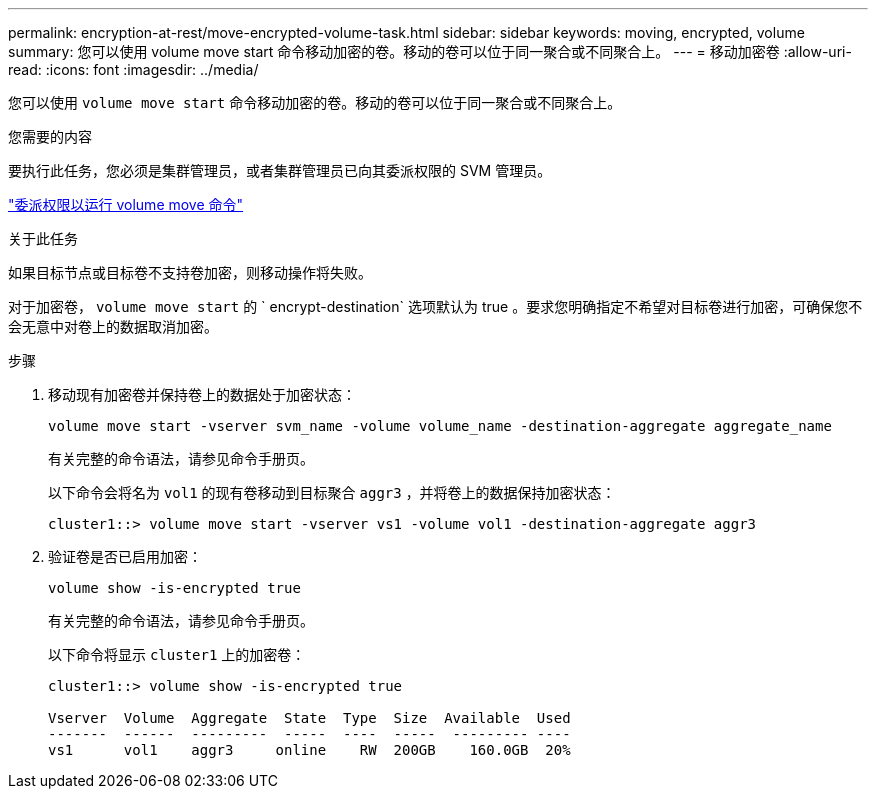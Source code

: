 ---
permalink: encryption-at-rest/move-encrypted-volume-task.html 
sidebar: sidebar 
keywords: moving, encrypted, volume 
summary: 您可以使用 volume move start 命令移动加密的卷。移动的卷可以位于同一聚合或不同聚合上。 
---
= 移动加密卷
:allow-uri-read: 
:icons: font
:imagesdir: ../media/


[role="lead"]
您可以使用 `volume move start` 命令移动加密的卷。移动的卷可以位于同一聚合或不同聚合上。

.您需要的内容
要执行此任务，您必须是集群管理员，或者集群管理员已向其委派权限的 SVM 管理员。

link:delegate-volume-encryption-svm-administrator-task.html["委派权限以运行 volume move 命令"]

.关于此任务
如果目标节点或目标卷不支持卷加密，则移动操作将失败。

对于加密卷， `volume move start` 的 ` encrypt-destination` 选项默认为 true 。要求您明确指定不希望对目标卷进行加密，可确保您不会无意中对卷上的数据取消加密。

.步骤
. 移动现有加密卷并保持卷上的数据处于加密状态：
+
`volume move start -vserver svm_name -volume volume_name -destination-aggregate aggregate_name`

+
有关完整的命令语法，请参见命令手册页。

+
以下命令会将名为 `vol1` 的现有卷移动到目标聚合 `aggr3` ，并将卷上的数据保持加密状态：

+
[listing]
----
cluster1::> volume move start -vserver vs1 -volume vol1 -destination-aggregate aggr3
----
. 验证卷是否已启用加密：
+
`volume show -is-encrypted true`

+
有关完整的命令语法，请参见命令手册页。

+
以下命令将显示 `cluster1` 上的加密卷：

+
[listing]
----
cluster1::> volume show -is-encrypted true

Vserver  Volume  Aggregate  State  Type  Size  Available  Used
-------  ------  ---------  -----  ----  -----  --------- ----
vs1      vol1    aggr3     online    RW  200GB    160.0GB  20%
----

